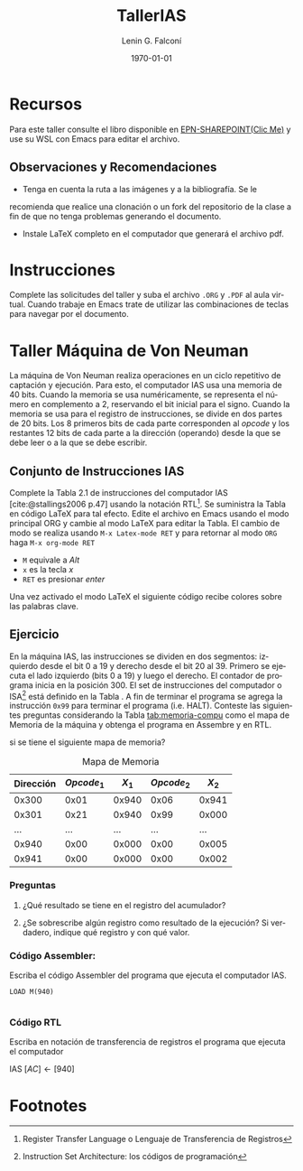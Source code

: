 #+options: ':nil *:t -:t ::t <:t H:3 \n:nil ^:t arch:headline
#+options: author:t broken-links:nil c:nil creator:nil
#+options: d:(not "LOGBOOK") date:t e:t email:nil expand-links:t f:t
#+options: inline:t num:t p:nil pri:nil prop:nil stat:t tags:t
#+options: tasks:t tex:t timestamp:t title:t toc:t todo:t |:t
#+title: TallerIAS
#+author: Lenin G. Falconí
#+email: lenin.falconi@epn.edu.ec
#+language: es
#+select_tags: export
#+exclude_tags: noexport
#+creator: Emacs 27.1 (Org mode 9.3)
#+cite_export: biblatex

#+latex_class: article
#+latex_class_options:
#+latex_header:
#+latex_header_extra:
#+description:
#+keywords:
#+subtitle:
#+latex_compiler: pdflatex
#+date: \today
#+latex_footnote_command: \footnote{%s%s}

#+latex_header: \usepackage{fancyhdr}
#+latex_header: \usepackage[top=25mm, left=25mm, right=25mm]{geometry}
#+latex_header: \usepackage{longtable}
#+latex_header: \fancyhead[R]{}
#+latex_header: \setlength\headheight{43.0pt} 

#+bibliography: .././FormatoTareas/bibliography.bib
#+LATEX_HEADER: \usepackage[T1]{fontenc}
#+LATEX_HEADER: \usepackage[utf8]{inputenc}
#+LATEX_HEADER: \usepackage[spanish]{babel}
#+LATEX_HEADER: \usepackage[backend=biber,citestyle=apa, style=apa]{biblatex}


#+begin_export latex
\fancyhead[C]{\includegraphics[scale=0.05]{.././FormatoTareas/logoEPN.jpg}\\
ESCUELA POLITÉCNICA NACIONAL\\FACULTAD DE INGENIERÍA DE SISTEMAS\\
ARQUITECTURA DE COMPUTADORES}
\thispagestyle{fancy}
#+end_export


* Recursos
Para este taller consulte el libro \citetitle{stallings2006}
disponible en [[https://epnecuador-my.sharepoint.com/:f:/g/personal/lenin_falconi_epn_edu_ec/EgjH2RoedD5NuswqpOt8ExsB_DE052v9Rlrg0QpEtbimDg?e=WoqexR][EPN-SHAREPOINT(Clic Me)]] y use su WSL con Emacs para editar el archivo.
** Observaciones y Recomendaciones
- Tenga en cuenta la ruta a las imágenes y a la bibliografía. Se le
recomienda que realice una clonación o un fork del repositorio de la
clase a fin de que no tenga problemas generando el documento.
- Instale \LaTeX completo en el computador que generará el archivo pdf.
* Instrucciones
Complete las solicitudes del taller y suba el archivo ~.ORG~ y ~.PDF~
al aula virtual. Cuando trabaje en Emacs trate de utilizar las
combinaciones de teclas para navegar por el documento.

* Taller Máquina de Von Neuman

La máquina de Von Neuman realiza operaciones en un ciclo repetitivo de
captación y ejecución. Para esto, el computador IAS usa una memoria de
40 bits. Cuando la memoria se usa numéricamente, se representa el
número en complemento a 2, reservando el bit inicial para el
signo. Cuando la memoria se usa para el registro de instrucciones, se
divide en dos partes de 20 bits. Los 8 primeros bits de cada parte
corresponden al /opcode/ y los restantes 12 bits de cada parte a la
dirección (operando) desde la que se debe leer o a la que se debe
escribir.

** Conjunto de Instrucciones IAS
Complete la Tabla 2.1 de instrucciones del computador IAS
[cite:@stallings2006 p.47] usando la notación RTL[fn:1]. Se suministra
la Tabla en código \LaTeX para tal efecto. Edite el archivo en Emacs
usando el modo principal ORG y cambie al modo \LaTeX para editar la
Tabla. El cambio de modo se realiza usando ~M-x Latex-mode RET~ y para
retornar al modo ~ORG~ haga ~M-x org-mode RET~

- ~M~ equivale a /Alt/
- ~x~ es la tecla /x/
- ~RET~ es presionar /enter/

Una vez activado el modo \LaTeX el siguiente código recibe colores
sobre las palabras clave.

\begin{table}[htbp]
  \caption{Instrucciones Maquina IAS}
  \label{tab:tablaISA-IAS}
  \centering
  \begin{tabular}{|cccc|}
    \hline
    Opcode   & Opcode Hex &  Simbolo          & RTL \\ \hline
    00001010 & 0xA        &  LOAD MQ          & $[AC]\leftarrow[MQ]$\\
    00001001 & 0x9        &  LOAD MQ, M(X)    & $[MQ]\leftarrow[X]$\\
    00100001 & 0x21       &  STOR M(X)        & $[X]\leftarrow[AC]$\\
    00000010 & 0x02       &  LOAD M(X)        & $[AC]\leftarrow[X]$\\
    00000011 & 0x03       &  LOAD |M(X)|      & $[AC]\leftarrow|[X]|$\\
    00000100 & 0x04       &  LOAD -|M(X)|     & $[AC]\leftarrow-|[X]|$\\
    \hline
    
  \end{tabular}
\end{table}

\newpage

** Ejercicio

En la máquina IAS, las instrucciones se dividen en dos segmentos:
izquierdo desde el bit 0 a 19 y derecho desde el bit 20 al 39. Primero
se ejecuta el lado izquierdo (bits 0 a 19) y luego el derecho. El
contador de programa inicia en la posición 300. El set de
instrucciones del computador o ISA[fn:2] está definido en la Tabla
\ref{tab:tablaISA-IAS}. A fin de terminar el programa se agrega la
instrucción ~0x99~ para terminar el programa (i.e. HALT). Conteste las
siguientes preguntas considerando la Tabla [[tab:memoria-compu]] como el
mapa de Memoria de la máquina y obtenga el programa en Assembre y en
RTL.

 si se tiene el siguiente mapa de memoria? 

 #+caption: Mapa de Memoria
 #+name: tab:memoria-compu
 |-----------+--------------+---------+--------------+---------|
 | Dirección | \(Opcode_1\) | \(X_1\) | \(Opcode_2\) | \(X_2\) |
 |-----------+--------------+---------+--------------+---------|
 |     0x300 |         0x01 |   0x940 |         0x06 |   0x941 |
 |     0x301 |         0x21 |   0x940 |         0x99 |   0x000 |
 |       ... |          ... |     ... |          ... |     ... |
 |     0x940 |         0x00 |   0x000 |         0x00 |   0x005 |
 |     0x941 |         0x00 |   0x000 |         0x00 |   0x002 |
 |-----------+--------------+---------+--------------+---------|


 #+begin_comment
 +---------+-------+-----+-------+-----+
|Dirección|opcode1| x1  |opcode2|x2   |
+---------+-------+-----+-------+-----+
|300      |01     |940  |06     |941  |
+---------+-------+-----+-------+-----+
|301      |21     |940  |99     |000  |
+---------+-------+-----+-------+-----+
|...      |...    |...  |...    |...  |
+---------+-------+-----+-------+-----+
|940      |00     |000  |00     |005  |
+---------+-------+-----+-------+-----+
|941      |00     |000  |00     |002  |
+---------+-------+-----+-------+-----+
 #+end_comment


*** Preguntas

1. ¿Qué resultado se tiene en el registro del acumulador?

2. ¿Se sobrescribe algún registro como resultado de la ejecución? Si
   verdadero, indique qué registro y con qué valor.

*** Código Assembler:
Escriba el código Assembler del programa que ejecuta el computador IAS.

#+begin_src
LOAD M(940)

#+end_src

*** Código RTL
Escriba en notación de transferencia de registros el programa que
ejecuta el computador

IAS $[AC] \leftarrow [940]$


#+print_bibliography: 

* Footnotes
[fn:2]Instruction Set Architecture: los códigos de programación 

[fn:1]Register Transfer Language o Lenguaje de Transferencia de Registros 

